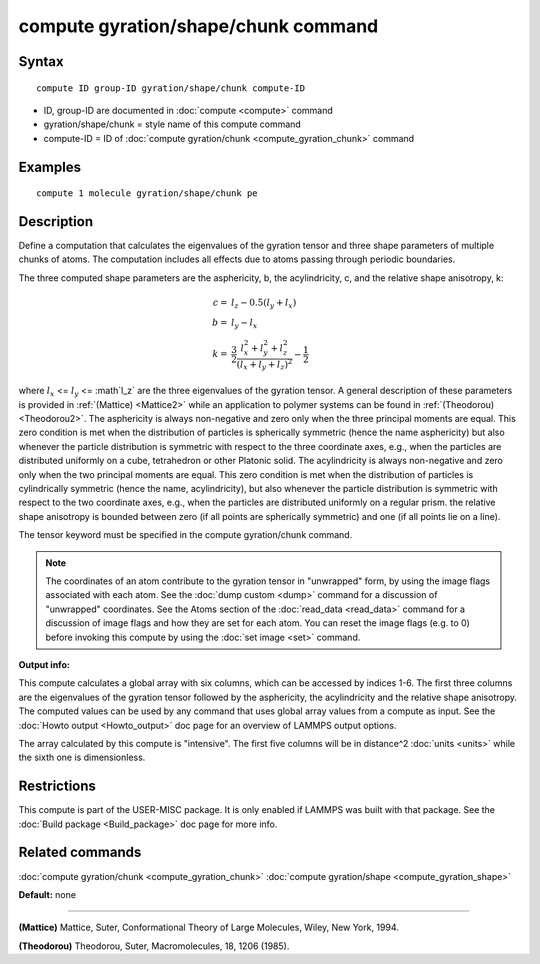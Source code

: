 .. index:: compute gyration/shape/chunk

compute gyration/shape/chunk command
====================================

Syntax
""""""

.. parsed-literal::

   compute ID group-ID gyration/shape/chunk compute-ID

* ID, group-ID are documented in :doc:`compute <compute>` command
* gyration/shape/chunk = style name of this compute command
* compute-ID = ID of :doc:`compute gyration/chunk <compute_gyration_chunk>` command

Examples
""""""""

.. parsed-literal::

   compute 1 molecule gyration/shape/chunk pe

Description
"""""""""""

Define a computation that calculates the eigenvalues of the gyration tensor and
three shape parameters of multiple chunks of atoms. The computation includes
all effects due to atoms passing through periodic boundaries.

The three computed shape parameters are the asphericity, b, the acylindricity, c,
and the relative shape anisotropy, k:

.. math::

 c = & l_z - 0.5(l_y+l_x) \\
 b = & l_y - l_x \\
 k = & \frac{3}{2} \frac{l_x^2+l_y^2+l_z^2}{(l_x+l_y+l_z)^2} - \frac{1}{2}

where :math:`l_x` <= :math:`l_y` <= :math`l_z` are the three eigenvalues of the gyration tensor. A general description
of these parameters is provided in :ref:`(Mattice) <Mattice2>` while an application to polymer systems
can be found in :ref:`(Theodorou) <Theodorou2>`. The asphericity  is always non-negative and zero
only when the three principal moments are equal. This zero condition is met when the distribution
of particles is spherically symmetric (hence the name asphericity) but also whenever the particle
distribution is symmetric with respect to the three coordinate axes, e.g.,
when the particles are distributed uniformly on a cube, tetrahedron or other Platonic
solid. The acylindricity is always non-negative and zero only when the two principal
moments are equal. This zero condition is met when the distribution of particles is
cylindrically symmetric (hence the name, acylindricity), but also whenever the particle
distribution is symmetric with respect to the two coordinate axes, e.g., when the
particles are distributed uniformly on a regular prism. the relative shape anisotropy
is bounded between zero (if all points are spherically symmetric) and one
(if all points lie on a line).

The tensor keyword must be specified in the compute gyration/chunk command.

.. note::

   The coordinates of an atom contribute to the gyration tensor in
   "unwrapped" form, by using the image flags associated with each atom.
   See the :doc:`dump custom <dump>` command for a discussion of "unwrapped"
   coordinates. See the Atoms section of the :doc:`read_data <read_data>`
   command for a discussion of image flags and how they are set for each
   atom.  You can reset the image flags (e.g. to 0) before invoking this
   compute by using the :doc:`set image <set>` command.

**Output info:**

This compute calculates a global array with six columns,
which can be accessed by indices 1-6. The first three columns are the
eigenvalues of the gyration tensor followed by the asphericity, the acylindricity
and the relative shape anisotropy.  The computed values can be used by any command
that uses global array values from a compute as input.  See the :doc:`Howto output <Howto_output>` doc page for an overview of LAMMPS output
options.

The array calculated by this compute is
"intensive".  The first five columns will be in
distance\^2 :doc:`units <units>` while the sixth one is dimensionless.

Restrictions
""""""""""""

This compute is part of the USER-MISC package.  It is only enabled if
LAMMPS was built with that package.  See the :doc:`Build package <Build_package>` doc page for more info.

Related commands
""""""""""""""""

:doc:`compute gyration/chunk <compute_gyration_chunk>`
:doc:`compute gyration/shape <compute_gyration_shape>`

**Default:** none

----------

.. _Mattice2:

**(Mattice)** Mattice, Suter, Conformational Theory of Large Molecules, Wiley, New York, 1994.

.. _Theodorou2:

**(Theodorou)** Theodorou, Suter, Macromolecules, 18, 1206 (1985).
